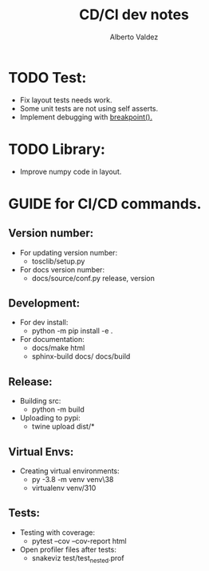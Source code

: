 #+title:     CD/CI dev notes
#+author:    Alberto Valdez
#+email:     avq5ac1@gmail.com

* TODO Test:
- Fix layout tests needs work.
- Some unit tests are not using self asserts.
- Implement debugging with [[https://docs.python.org/3/library/functions.html#breakpoint][breakpoint().]]

* TODO Library:
- Improve numpy code in layout.

* GUIDE for CI/CD commands.
** Version number:
 - For updating version number:
   - tosclib/setup.py
 - For docs version number:
   - docs/source/conf.py release, version

** Development:
- For dev install:
  - python -m pip install -e .
- For documentation:
  - docs/make html
  - sphinx-build docs/ docs/build

** Release:
- Building src:
  - python -m build
- Uploading to pypi:
  - twine upload dist/*

** Virtual Envs:
- Creating virtual environments:
  - py -3.8 -m venv venv\38
  - virtualenv venv/310

** Tests:
- Testing with coverage:
  - pytest --cov --cov-report html
- Open profiler files after tests:
  - snakeviz test/test_nested.prof

